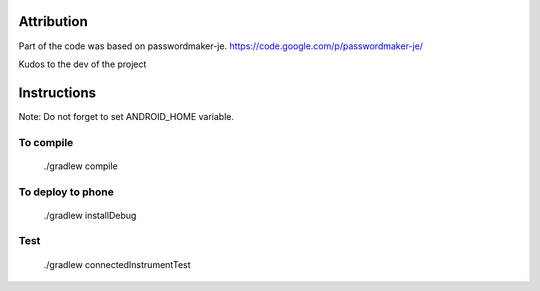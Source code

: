 
.. image:: https://travis-ci.org/joninvski/even_better_password_maker.png?branch=master
   :target: http://travis-ci.org/joninvski/even_better_password_maker


Attribution
===========

Part of the code was based on passwordmaker-je.
https://code.google.com/p/passwordmaker-je/

Kudos to the dev of the project

Instructions
============

Note: Do not forget to set ANDROID_HOME variable.

To compile
----------

    ./gradlew compile

To deploy to phone
------------------

    ./gradlew installDebug

Test
----

    ./gradlew connectedInstrumentTest
